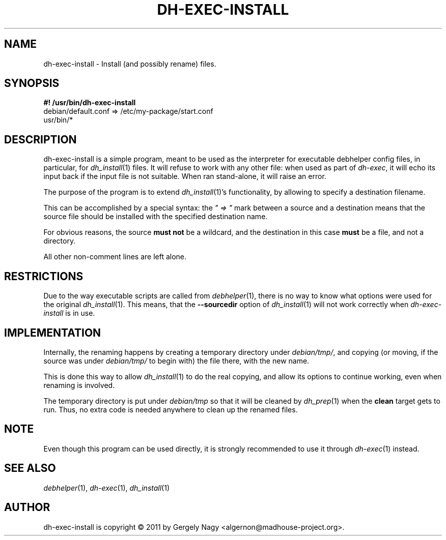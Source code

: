 .TH "DH\-EXEC\-INSTALL" "1" "2011-12-16" "" "dh-exec"
.ad l
.nh
.SH "NAME"
dh\-exec\-install \- Install (and possibly rename) files.
.SH "SYNOPSIS"
\fB#! /usr/bin/dh\-exec\-install\fR
.br
debian/default.conf => /etc/my\-package/start.conf
.br
usr/bin/*

.SH "DESCRIPTION"
dh\-exec\-install is a simple program, meant to be used as the
interpreter for executable debhelper config files, in particular, for
\fIdh_install\fR(1) files. It will refuse to work with any other file:
when used as part of \fIdh\-exec\fR, it will echo its input back if
the input file is not suitable. When ran stand\-alone, it will raise
an error.

The purpose of the program is to extend \fIdh_install\fR(1)'s
functionality, by allowing to specify a destination filename.

This can be accomplished by a special syntax: the \fI" => "\fR mark
between a source and a destination means that the source file should
be installed with the specified destination name.

For obvious reasons, the source \fBmust not\fR be a wildcard, and the
destination in this case \fBmust\fR be a file, and not a directory.

All other non\-comment lines are left alone.

.SH "RESTRICTIONS"
Due to the way executable scripts are called from \fIdebhelper\fR(1),
there is no way to know what options were used for the original
\fIdh_install\fR(1). This means, that the \fB\-\-sourcedir\fR option
of \fIdh_install\fR(1) will not work correctly when
\fIdh\-exec\-install\fR is in use.

.SH "IMPLEMENTATION"
Internally, the renaming happens by creating a temporary directory
under \fIdebian/tmp/\fR, and copying (or moving, if the source was
under \fIdebian/tmp/\fR to begin with) the file there, with the new
name.

This is done this way to allow \fIdh_install\fR(1) to do the real
copying, and allow its options to continue working, even when renaming
is involved.

The temporary directory is put under \fIdebian/tmp\fR so that it will
be cleaned by \fIdh_prep\fR(1) when the \fBclean\fR target gets to
run. Thus, no extra code is needed anywhere to clean up the renamed
files.

.SH "NOTE"

Even though this program can be used directly, it is strongly
recommended to use it through \fIdh\-exec\fR(1) instead.

.SH "SEE ALSO"
\fIdebhelper\fR(1), \fIdh\-exec\fR(1), \fIdh_install\fR(1)

.SH "AUTHOR"
dh\-exec\-install is copyright \(co 2011 by Gergely Nagy <algernon@madhouse\-project.org>.
